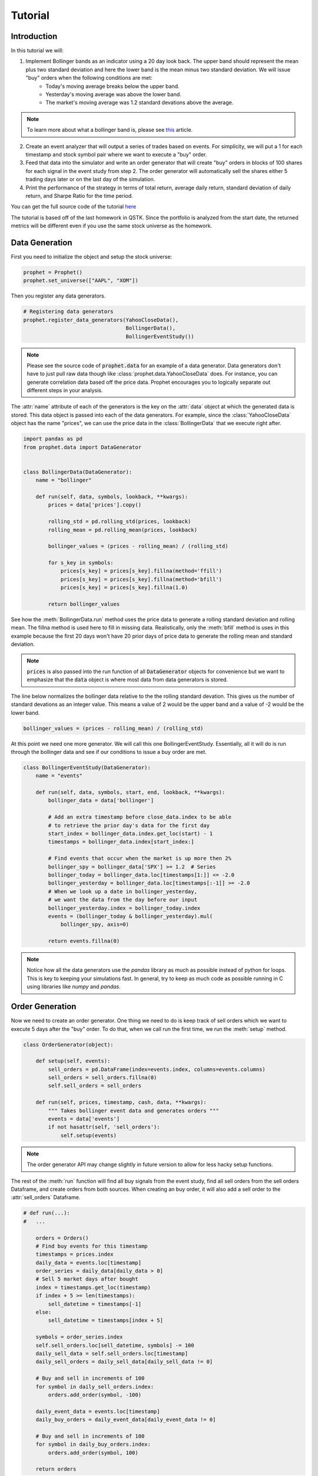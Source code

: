 .. _tutorial:

Tutorial
==========

Introduction
------------

In this tutorial we will:

1. Implement Bollinger bands as an indicator using a 20 day look back. The upper band should represent the mean plus two standard deviation and here the lower band is the mean minus two standard deviation. We will issue "buy" orders when the following conditions are met:
    - Today's moving average breaks below the upper band.
    - Yesterday's moving average was above the lower band.
    - The market's moving average was 1.2 standard devations above the average.

.. note:: To learn more about what a bollinger band is, please see `this <http://www.investopedia.com/articles/technical/102201.asp>`_ article.

2. Create an event analyzer that will output a series of trades based on events. For simplicity, we will put a 1 for each timestamp and stock symbol pair where we want to execute a "buy" order.

3. Feed that data into the simulator and write an order generator that will create "buy" orders in blocks of 100 shares for each signal in the event study from step 2. The order generator will automatically sell the shares either 5 trading days later or on the last day of the simulation.

4. Print the performance of the strategy in terms of total return, average daily return, standard deviation of daily return, and Sharpe Ratio for the time period.

You can get the full source code of the tutorial `here <https://github.com/Emsu/prophet/tree/master/examples/tutorial>`_

The tutorial is based off of the last homework in QSTK. Since the portfolio is analyzed from the start date, the returned metrics will be different even if you use the same stock universe as the homework.

Data Generation
---------------

First you need to initialize the object and setup the stock universe:

.. code-block:: python

   prophet = Prophet()
   prophet.set_universe(["AAPL", "XOM"])

Then you register any data generators.

.. code-block:: python

   # Registering data generators
   prophet.register_data_generators(YahooCloseData(),
                                    BollingerData(),
                                    BollingerEventStudy())

.. note:: Please see the source code of :code:`prophet.data` for an example of a data generator. Data generators don't have to just pull raw data though like :class:`prophet.data.YahooCloseData` does. For instance, you can generate correlation data based off the price data. Prophet encourages you to logically separate out different steps in your analysis.

The :attr:`name` attribute of each of the generators is the key on the :attr:`data` object at which the generated data is stored. This data object is passed into each of the data generators. For example, since the :class:`YahooCloseData` object has the name "prices", we can use the price data in the :class:`BollingerData` that we execute right after.

.. code-block:: python

    import pandas as pd
    from prophet.data import DataGenerator


    class BollingerData(DataGenerator):
        name = "bollinger"

        def run(self, data, symbols, lookback, **kwargs):
            prices = data['prices'].copy()

            rolling_std = pd.rolling_std(prices, lookback)
            rolling_mean = pd.rolling_mean(prices, lookback)

            bollinger_values = (prices - rolling_mean) / (rolling_std)

            for s_key in symbols:
                prices[s_key] = prices[s_key].fillna(method='ffill')
                prices[s_key] = prices[s_key].fillna(method='bfill')
                prices[s_key] = prices[s_key].fillna(1.0)

            return bollinger_values

See how the :meth:`BollingerData.run` method uses the price data to generate a rolling standard deviation and rolling mean. The fillna method is used here to fill in missing data. Realistically, only the :meth:`bfill` method is uses in this example because the first 20 days won't have 20 prior days of price data to generate the rolling mean and standard deviation.

.. note:: :code:`prices` is also passed into the run function of all :code:`DataGenerator` objects for convenience but we want to emphasize that the :code:`data` object is where most data from data generators is stored.

The line below normalizes the bollinger data relative to the the rolling standard devation. This gives us the number of standard devations as an integer value. This means a value of 2 would be the upper band and a value of -2 would be the lower band.

.. code-block:: python

    bollinger_values = (prices - rolling_mean) / (rolling_std)

At this point we need one more generator. We will call this one BollingerEventStudy. Essentially, all it will do is run through the bollinger data and see if our conditions to issue a buy order are met.

.. code-block:: python

    class BollingerEventStudy(DataGenerator):
        name = "events"

        def run(self, data, symbols, start, end, lookback, **kwargs):
            bollinger_data = data['bollinger']

            # Add an extra timestamp before close_data.index to be able
            # to retrieve the prior day's data for the first day
            start_index = bollinger_data.index.get_loc(start) - 1
            timestamps = bollinger_data.index[start_index:]

            # Find events that occur when the market is up more then 2%
            bollinger_spy = bollinger_data['SPX'] >= 1.2  # Series
            bollinger_today = bollinger_data.loc[timestamps[1:]] <= -2.0
            bollinger_yesterday = bollinger_data.loc[timestamps[:-1]] >= -2.0
            # When we look up a date in bollinger_yesterday,
            # we want the data from the day before our input
            bollinger_yesterday.index = bollinger_today.index
            events = (bollinger_today & bollinger_yesterday).mul(
                bollinger_spy, axis=0)

            return events.fillna(0)

.. note:: Notice how all the data generators use the `pandas` library as much as possible instead of python for loops. This is key to keeping your simulations fast. In general, try to keep as much code as possible running in C using libraries like `numpy` and `pandas`.

Order Generation
----------------

Now we need to create an order generator. One thing we need to do is keep track of sell orders which we want to execute 5 days after the "buy" order. To do that, when we call run the first time, we run the :meth:`setup` method.

.. code-block:: python

    class OrderGenerator(object):

        def setup(self, events):
            sell_orders = pd.DataFrame(index=events.index, columns=events.columns)
            sell_orders = sell_orders.fillna(0)
            self.sell_orders = sell_orders

        def run(self, prices, timestamp, cash, data, **kwargs):
            """ Takes bollinger event data and generates orders """
            events = data['events']
            if not hasattr(self, 'sell_orders'):
                self.setup(events)

.. note:: The order generator API may change slightly in future version to allow for less hacky setup functions.

The rest of the :meth:`run` function will find all buy signals from the event study, find all sell orders from the sell orders Dataframe, and create orders from both sources. When creating an buy order, it will also add a sell order to the :attr:`sell_orders` Dataframe.

.. code-block:: python 

        # def run(...):
        #   ...

            orders = Orders()
            # Find buy events for this timestamp
            timestamps = prices.index
            daily_data = events.loc[timestamp]
            order_series = daily_data[daily_data > 0]
            # Sell 5 market days after bought
            index = timestamps.get_loc(timestamp)
            if index + 5 >= len(timestamps):
                sell_datetime = timestamps[-1]
            else:
                sell_datetime = timestamps[index + 5]

            symbols = order_series.index
            self.sell_orders.loc[sell_datetime, symbols] -= 100
            daily_sell_data = self.sell_orders.loc[timestamp]
            daily_sell_orders = daily_sell_data[daily_sell_data != 0]

            # Buy and sell in increments of 100
            for symbol in daily_sell_orders.index:
                orders.add_order(symbol, -100)

            daily_event_data = events.loc[timestamp]
            daily_buy_orders = daily_event_data[daily_event_data != 0]

            # Buy and sell in increments of 100
            for symbol in daily_buy_orders.index:
                orders.add_order(symbol, 100)

            return orders

Now we register the order generator and execute the backtest.

.. code-block:: python

    prophet.set_order_generator(OrderGenerator())
    backtest = prophet.run_backtest(start=dt.datetime(2008, 1, 1),
                                    end=dt.datetime(2009, 12, 31), lookback=20)

Portfolio Analysis
------------------

The last step is to analyze the portfolio:

.. code-block:: python

    prophet.register_portfolio_analyzers(default_analyzers)
    analysis = prophet.analyze_backtest(backtest)
    print(analysis)

:code:`default_analyzers` is a list of the four types of analysis we want. Much like the BollingerData generator, the Sharpe ratio analyzer uses the data returned by the volatility and average return analyzers to generate a Sharpe ratio.
